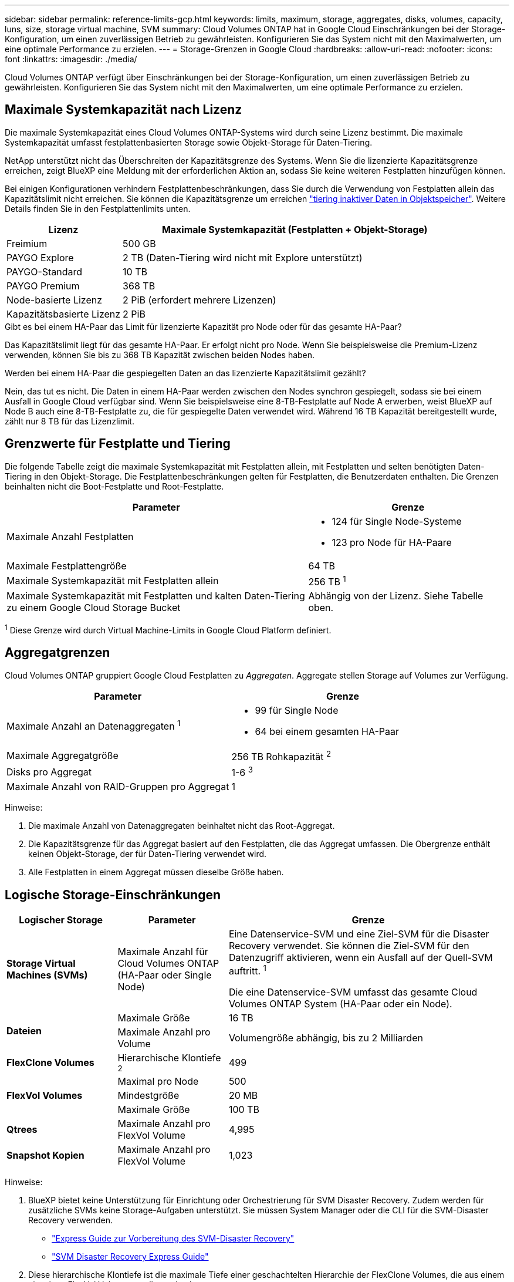 ---
sidebar: sidebar 
permalink: reference-limits-gcp.html 
keywords: limits, maximum, storage, aggregates, disks, volumes, capacity, luns, size, storage virtual machine, SVM 
summary: Cloud Volumes ONTAP hat in Google Cloud Einschränkungen bei der Storage-Konfiguration, um einen zuverlässigen Betrieb zu gewährleisten. Konfigurieren Sie das System nicht mit den Maximalwerten, um eine optimale Performance zu erzielen. 
---
= Storage-Grenzen in Google Cloud
:hardbreaks:
:allow-uri-read: 
:nofooter: 
:icons: font
:linkattrs: 
:imagesdir: ./media/


[role="lead"]
Cloud Volumes ONTAP verfügt über Einschränkungen bei der Storage-Konfiguration, um einen zuverlässigen Betrieb zu gewährleisten. Konfigurieren Sie das System nicht mit den Maximalwerten, um eine optimale Performance zu erzielen.



== Maximale Systemkapazität nach Lizenz

Die maximale Systemkapazität eines Cloud Volumes ONTAP-Systems wird durch seine Lizenz bestimmt. Die maximale Systemkapazität umfasst festplattenbasierten Storage sowie Objekt-Storage für Daten-Tiering.

NetApp unterstützt nicht das Überschreiten der Kapazitätsgrenze des Systems. Wenn Sie die lizenzierte Kapazitätsgrenze erreichen, zeigt BlueXP eine Meldung mit der erforderlichen Aktion an, sodass Sie keine weiteren Festplatten hinzufügen können.

Bei einigen Konfigurationen verhindern Festplattenbeschränkungen, dass Sie durch die Verwendung von Festplatten allein das Kapazitätslimit nicht erreichen. Sie können die Kapazitätsgrenze um erreichen https://docs.netapp.com/us-en/bluexp-cloud-volumes-ontap/concept-data-tiering.html["tiering inaktiver Daten in Objektspeicher"^]. Weitere Details finden Sie in den Festplattenlimits unten.

[cols="25,75"]
|===
| Lizenz | Maximale Systemkapazität (Festplatten + Objekt-Storage) 


| Freimium | 500 GB 


| PAYGO Explore | 2 TB (Daten-Tiering wird nicht mit Explore unterstützt) 


| PAYGO-Standard | 10 TB 


| PAYGO Premium | 368 TB 


| Node-basierte Lizenz | 2 PiB (erfordert mehrere Lizenzen) 


| Kapazitätsbasierte Lizenz | 2 PiB 
|===
.Gibt es bei einem HA-Paar das Limit für lizenzierte Kapazität pro Node oder für das gesamte HA-Paar?
Das Kapazitätslimit liegt für das gesamte HA-Paar. Er erfolgt nicht pro Node. Wenn Sie beispielsweise die Premium-Lizenz verwenden, können Sie bis zu 368 TB Kapazität zwischen beiden Nodes haben.

.Werden bei einem HA-Paar die gespiegelten Daten an das lizenzierte Kapazitätslimit gezählt?
Nein, das tut es nicht. Die Daten in einem HA-Paar werden zwischen den Nodes synchron gespiegelt, sodass sie bei einem Ausfall in Google Cloud verfügbar sind. Wenn Sie beispielsweise eine 8-TB-Festplatte auf Node A erwerben, weist BlueXP auf Node B auch eine 8-TB-Festplatte zu, die für gespiegelte Daten verwendet wird. Während 16 TB Kapazität bereitgestellt wurde, zählt nur 8 TB für das Lizenzlimit.



== Grenzwerte für Festplatte und Tiering

Die folgende Tabelle zeigt die maximale Systemkapazität mit Festplatten allein, mit Festplatten und selten benötigten Daten-Tiering in den Objekt-Storage. Die Festplattenbeschränkungen gelten für Festplatten, die Benutzerdaten enthalten. Die Grenzen beinhalten nicht die Boot-Festplatte und Root-Festplatte.

[cols="60,40"]
|===
| Parameter | Grenze 


| Maximale Anzahl Festplatten  a| 
* 124 für Single Node-Systeme
* 123 pro Node für HA-Paare




| Maximale Festplattengröße | 64 TB 


| Maximale Systemkapazität mit Festplatten allein | 256 TB ^1^ 


| Maximale Systemkapazität mit Festplatten und kalten Daten-Tiering zu einem Google Cloud Storage Bucket | Abhängig von der Lizenz. Siehe Tabelle oben. 
|===
^1^ Diese Grenze wird durch Virtual Machine-Limits in Google Cloud Platform definiert.



== Aggregatgrenzen

Cloud Volumes ONTAP gruppiert Google Cloud Festplatten zu _Aggregaten_. Aggregate stellen Storage auf Volumes zur Verfügung.

[cols="2*"]
|===
| Parameter | Grenze 


| Maximale Anzahl an Datenaggregaten ^1^  a| 
* 99 für Single Node
* 64 bei einem gesamten HA-Paar




| Maximale Aggregatgröße | 256 TB Rohkapazität ^2^ 


| Disks pro Aggregat | 1-6 ^3^ 


| Maximale Anzahl von RAID-Gruppen pro Aggregat | 1 
|===
Hinweise:

. Die maximale Anzahl von Datenaggregaten beinhaltet nicht das Root-Aggregat.
. Die Kapazitätsgrenze für das Aggregat basiert auf den Festplatten, die das Aggregat umfassen. Die Obergrenze enthält keinen Objekt-Storage, der für Daten-Tiering verwendet wird.
. Alle Festplatten in einem Aggregat müssen dieselbe Größe haben.




== Logische Storage-Einschränkungen

[cols="22,22,56"]
|===
| Logischer Storage | Parameter | Grenze 


| *Storage Virtual Machines (SVMs)* | Maximale Anzahl für Cloud Volumes ONTAP (HA-Paar oder Single Node) | Eine Datenservice-SVM und eine Ziel-SVM für die Disaster Recovery verwendet. Sie können die Ziel-SVM für den Datenzugriff aktivieren, wenn ein Ausfall auf der Quell-SVM auftritt. ^1^

Die eine Datenservice-SVM umfasst das gesamte Cloud Volumes ONTAP System (HA-Paar oder ein Node). 


.2+| *Dateien* | Maximale Größe | 16 TB 


| Maximale Anzahl pro Volume | Volumengröße abhängig, bis zu 2 Milliarden 


| *FlexClone Volumes* | Hierarchische Klontiefe ^2^ | 499 


.3+| *FlexVol Volumes* | Maximal pro Node | 500 


| Mindestgröße | 20 MB 


| Maximale Größe | 100 TB 


| *Qtrees* | Maximale Anzahl pro FlexVol Volume | 4,995 


| *Snapshot Kopien* | Maximale Anzahl pro FlexVol Volume | 1,023 
|===
Hinweise:

. BlueXP bietet keine Unterstützung für Einrichtung oder Orchestrierung für SVM Disaster Recovery. Zudem werden für zusätzliche SVMs keine Storage-Aufgaben unterstützt. Sie müssen System Manager oder die CLI für die SVM-Disaster Recovery verwenden.
+
** https://library.netapp.com/ecm/ecm_get_file/ECMLP2839856["Express Guide zur Vorbereitung des SVM-Disaster Recovery"^]
** https://library.netapp.com/ecm/ecm_get_file/ECMLP2839857["SVM Disaster Recovery Express Guide"^]


. Diese hierarchische Klontiefe ist die maximale Tiefe einer geschachtelten Hierarchie der FlexClone Volumes, die aus einem einzelnen FlexVol Volume erstellt werden kann.




== ISCSI-Storage-Einschränkungen

[cols="3*"]
|===
| ISCSI-Storage | Parameter | Grenze 


.4+| *LUNs* | Maximal pro Node | 1,024 


| Die maximale Anzahl der LUN-Zuordnungen | 1,024 


| Maximale Größe | 16 TB 


| Maximale Anzahl pro Volume | 512 


| *Igroups* | Maximal pro Node | 256 


.2+| *Initiatoren* | Maximal pro Node | 512 


| Die maximale Anzahl pro Initiatorgruppe | 128 


| *ISCSI-Sitzungen* | Maximal pro Node | 1,024 


.2+| *LIFs* | Maximal pro Port | 1 


| Maximal pro Portsatz | 32 


| *Portsätze* | Maximal pro Node | 256 
|===